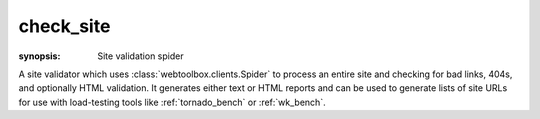 .. program:: check_site
.. _check_site:

check_site
==========
:synopsis: Site validation spider

A site validator which uses :class:`webtoolbox.clients.Spider` to process an entire
site and checking for bad links, 404s, and optionally HTML validation. It
generates either text or HTML reports and can be used to generate lists of
site URLs for use with load-testing tools like :ref:`tornado_bench` or
:ref:`wk_bench`.

.. cmdoption:: --help

   Display all available options and full help

.. cmdoption:: -v
.. cmdoption:: --verbosity

    Increase the amount of information displayed or logged

.. cmdoption:: --validate-html

   Process all HTML using `HTML Tidy <http://tidy.sourceforge.net>`_ and
   report any validation errors

.. cmdoption::  --format=REPORT_FORMAT

    Generate the report as HTML or text

.. cmdoption:: --report=REPORT_FILE

    Save report to a file instead of stdout

.. cmdoption::    --skip-media

    Skip media files: <img>, <object>, etc.

.. cmdoption::    --skip-resources

    Skip resources: <script>, <link>

.. cmdoption::    --skip-link-re=SKIP_LINK_RE

    Skip links whose URL matches the specified regular
    expression

.. cmdoption::    --save-page-list=PAGE_LIST

    Save a list of URLs for HTML pages in the specified
    file for use with a tool like :ref:`tornado_bench` or :ref:`wk_bench`

.. cmdoption::    --save-resource-list=RESOURCE_LIST

    Save a list of URLs for pages resources in the
    specified file

.. cmdoption:: --log=LOG_FILE

    Specify a location other than stderr

.. cmdoption:: --simultaneous-connections=2

    Adjust the number of simultaneous connections which will be opened to the
    server
